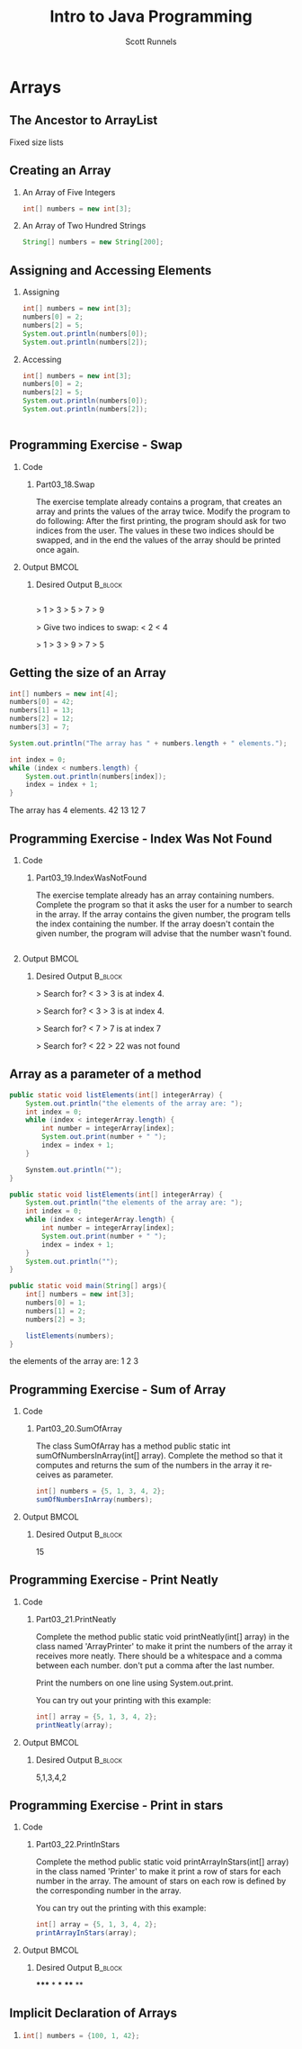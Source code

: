 #+TITLE: Intro to Java Programming
#+AUTHOR: Scott Runnels
#+LANGUAGE: en
#+EXPORT_FILE_NAME: part03c.pdf
#+OPTIONS:   H:2 num:t toc:t \n:nil @:t ::t |:t ^:nil -:nil f:t *:t <:t 
#+BIND: org-latex-caption-above nil
#+LaTeX_CLASS: beamer
#+LaTeX_CLASS_OPTIONS: [presentation]
#+LaTeX_CLASS_OPTIONS: [aspectratio=169]
#+COLUMNS: %45ITEM %10BEAMER_env(Env) %10BEAMER_act(Act) %4BEAMER_col(Col) %8BEAMER_opt(Opt)
#+COLUMNS: %20ITEM %13BEAMER_env(Env) %6BEAMER_envargs(Args) %4BEAMER_col(Col) %7BEAMER_extra(Extra)
#+BEAMER_THEME: metropolis
# #+BEAMER_OUTER_THEME: miniframes [subsection=false]
#+BEAMER_HEADER: \subtitle{Arrays}
# #+BEAMER_HEADER: \AtBeginSection[]{ # This line inserts a table of contents
# #with the current section highlighted at # the beginning of each section
# #+BEAMER_HEADER: \begin{frame}<beamer>\frametitle{Topic}\tableofcontents[currentsection]\end{frame} #
# #In order to have the miniframes/smoothbars navigation bullets even though we
# #do not use subsections # q.v.
# #https://tex.stackexchange.com/questions/2072/beamer-navigation-circles-without-subsections/2078#2078
# #+BEAMER_HEADER: \subsection{} +BEAMER_HEADER: }
#+LATEX_HEADER: \definecolor{myblue}{RGB}{20,105,176}
#+LATEX_HEADER: \usepackage{listings}
#+LATEX_HEADER: \usepackage{minted}
#+LATEX_HEADER: \usepackage[listings, many]{tcolorbox}
#+LATEX_HEADER: \usepackage{tabularx}
#+LATEX_HEADER: \usepackage{etoolbox}
#+LATEX_HEADER: \usepackage{tikz}
#+LATEX_HEADER: \usetikzlibrary{positioning}
#+LATEX_HEADER: \usepackage{local-style}
#+LATEX_HEADER: \BeforeBeginEnvironment{minted}{\begin{tcolorbox}[enhanced,colframe=myblue,boxrule=1pt,boxsep=1pt,left=1pt,right=1pt,top=-0pt,bottom=0pt,arc=0pt,toprule=0pt, rightrule=0pt,colback=white,attach boxed title to top left={yshift=-0pt},title=Code,boxed title style={colback=myblue, right=0mm, bottomrule=0pt, left=0mm, arc=0pt}, fonttitle=\tiny]}%
#+LATEX_HEADER: \AfterEndEnvironment{minted}{\end{tcolorbox}}%
#+LATEX_HEADER: \usepackage{parskip}
* Arrays
** The Ancestor to ArrayList
   Fixed size lists
   
*** Narrative                                                      :noexport:
    Array's are the ancestor to the ArrayList. An array contains a limited
    number of spots - or indices - for values.
** Creating an Array
*** An Array of Five Integers
    #+ATTR_LATEX: :options numbersep=5pt,linenos,breaklines=true,fontsize=\tiny
    #+begin_src java :eval no
    int[] numbers = new int[3];
    #+end_src
*** An Array of Two Hundred Strings
    #+ATTR_LATEX: :options numbersep=5pt,linenos,breaklines=true,fontsize=\tiny
    #+begin_src java :eval no
    String[] numbers = new String[200];
    #+end_src
    
*** Narrative                                                      :noexport:
    you can create an array using the following format. You add square brackets
    after the type of elements it would contain - in this case we have int
    followed by empty square brackets then the name of the array on the left
    side of the equals sign. On the right side of the equals we use the =new=
    keyword to create the array followed by the type of the elements, and square
    brackets with the size of the Array inside the square brackets.

    So to create an Array called "numbers" with three elements we could use the
    this format. Similarly if we wanted to create an array of 200 strings we
    would use this.

** Assigning and Accessing Elements
*** Assigning
    #+ATTR_LATEX: :options numbersep=5pt,linenos,breaklines=true,fontsize=\tiny
    #+begin_src java :eval no
      int[] numbers = new int[3];
      numbers[0] = 2;
      numbers[2] = 5;
      System.out.println(numbers[0]);
      System.out.println(numbers[2]);
    #+end_src
    
*** Accessing
    #+ATTR_LATEX: :options numbersep=5pt,linenos,breaklines=true,fontsize=\tiny,firstline=4,lastline=5
    #+begin_src java :wrap resultscode
      int[] numbers = new int[3];
      numbers[0] = 2;
      numbers[2] = 5;
      System.out.println(numbers[0]);
      System.out.println(numbers[2]);
    #+end_src
    

    #+begin_src 
    #+end_src
*** Narrative                                                      :noexport:
    Assignging and Accessing to an array is done by 0-indexed indices. Since we
    create the array with the number of elements when we declare the array we
    don't have to add elements in order. Instead of using .add() like we do with
    an ArrayList we just access the index directly using the square brackets.

** Programming Exercise - Swap
   :PROPERTIES:
   :BEAMER_opt: t
   :END:
   
*** Code
    :PROPERTIES:
    :BEAMER_opt: t
    :BEAMER_col: 0.60
    :END:
**** Part03_18.Swap
     #+latex: {\tiny
The exercise template already contains a program, that creates an array and
prints the values of the array twice. Modify the program to do following: After
the first printing, the program should ask for two indices from the user. The
values in these two indices should be swapped, and in the end the values of the
array should be printed once again.

     #+latex: }

*** Output                                                            :BMCOL:
    :PROPERTIES:
    :BEAMER_opt: t
    :BEAMER_col: 0.40
    :END:

**** Desired Output                                                 :B_block:
     :PROPERTIES:
     :BEAMER_opt: t
     :BEAMER_env: block
     :END:
     #+LaTeX: {\tiny
     #+begin_example
     #+end_example
     #+begin_resultscode
     > 1
     > 3
     > 5
     > 7
     > 9

     > Give two indices to swap:
     < 2
     < 4

     > 1
     > 3
     > 9
     > 7
     > 5
     #+end_resultscode
     #+LaTeX: }

*** Narrative                                                      :noexport:
** Getting the size of an Array
   #+ATTR_LATEX: :options numbersep=5pt,linenos,breaklines=true,fontsize=\tiny
   #+begin_src java  :exports both :wrap resultscode
     int[] numbers = new int[4];
     numbers[0] = 42;
     numbers[1] = 13;
     numbers[2] = 12;
     numbers[3] = 7;

     System.out.println("The array has " + numbers.length + " elements.");

     int index = 0;
     while (index < numbers.length) {
         System.out.println(numbers[index]);
         index = index + 1;
     }
   #+end_src

   #+RESULTS:
   #+begin_resultscode
   The array has 4 elements.
   42
   13
   12
   7
   #+end_resultscode


*** Narrative                                                      :noexport:
    Accessing the size of an array is done through access to a variable
    associated with the array. This variable is accessed as
    NAMEOFTHEARRAY.length - keep in mind it's a VARIABLE not a METHOD. So you
    don't provide parameters - not even the empty parens!

    We can use this much like we do the .size() method for ArrayList to iterate
    over our list by counting from 0 to length -1.
** Programming Exercise - Index Was Not Found
   :PROPERTIES:
   :BEAMER_opt: t
   :END:
   
*** Code
    :PROPERTIES:
    :BEAMER_opt: t
    :BEAMER_col: 0.60
    :END:
**** Part03_19.IndexWasNotFound
     #+latex: {\tiny
     The exercise template already has an array containing numbers. Complete the
     program so that it asks the user for a number to search in the array. If
     the array contains the given number, the program tells the index containing
     the number. If the array doesn't contain the given number, the program will
     advise that the number wasn't found.
     
     #+latex: }
     #+ATTR_LATEX: :options numbersep=5pt,linenos,breaklines=true,fontsize=\tiny
     #+begin_src java :eval no
     #+end_src

*** Output                                                            :BMCOL:
    :PROPERTIES:
    :BEAMER_opt: t
    :BEAMER_col: 0.40
    :END:

**** Desired Output                                                 :B_block:
     :PROPERTIES:
     :BEAMER_opt: t
     :BEAMER_env: block
     :END:
     #+LaTeX: {\tiny
     #+begin_resultscode
       > Search for?
       < 3
       > 3 is at index 4.
     
     #+end_resultscode
     #+begin_resultscode
       > Search for?
       < 3
       > 3 is at index 4.
     
     #+end_resultscode
     #+begin_resultscode
       > Search for? 
       < 7
       > 7 is at index 7
     
     #+end_resultscode
     #+begin_resultscode
       > Search for?
       < 22
       > 22 was not found
     #+end_resultscode

     #+LaTeX: }

*** Narrative                                                      :noexport:
    

** Array as a parameter of a method
   #+ATTR_LATEX: :options numbersep=5pt,linenos,breaklines=true,fontsize=\tiny
   #+begin_src java :wrap resultscode :exports code
     public static void listElements(int[] integerArray) {
         System.out.println("the elements of the array are: ");
         int index = 0;
         while (index < integerArray.length) {
             int number = integerArray[index];
             System.out.print(number + " ");
             index = index + 1;
         }

         Synstem.out.println("");
     }
   #+end_src

   #+ATTR_LATEX: :options numbersep=5pt,linenos,breaklines=true,fontsize=\tiny,firstline=,lastline=   
   #+begin_src java :wrap resultscode :exports code
     public static void listElements(int[] integerArray) {
         System.out.println("the elements of the array are: ");
         int index = 0;
         while (index < integerArray.length) {
             int number = integerArray[index];
             System.out.print(number + " ");
             index = index + 1;
         }
         System.out.println("");
     }

     public static void main(String[] args){
         int[] numbers = new int[3];
         numbers[0] = 1;
         numbers[1] = 2;
         numbers[2] = 3;

         listElements(numbers);         
     }
   #+end_src

   #+RESULTS:
   #+begin_resultscode
   the elements of the array are: 
   1 2 3 
   #+end_resultscode



*** Narrative                                                      :noexport:
    Methods can take arrays as parameters just like they can with ArrayList. In
    fact, you've seen them multiple times because the public static void main
    takes an array of Strings as the parameter! When we define a method which
    takes an array as a parameter we use the type followed by empty brackets.

    Here we defined a function called =listElements= which takes an array of
    integers and prints out the elements. And just like with ArrayList's an
    Array is a reference type so if we pass it to a method and change it in the
    method we're changing the actual array!

** Programming Exercise - Sum of Array
   :PROPERTIES:
   :BEAMER_opt: t
   :END:
   
*** Code
    :PROPERTIES:
    :BEAMER_opt: t
    :BEAMER_col: 0.60
    :END:
**** Part03_20.SumOfArray
     #+latex: {\tiny
     The class SumOfArray has a method public static int sumOfNumbersInArray(int[] array). Complete the method so that it computes and returns the sum of the numbers in the array it receives as parameter.


     #+latex: }
     #+ATTR_LATEX: :options numbersep=5pt,linenos,breaklines=true,fontsize=\tiny
     #+begin_src java :eval no
       int[] numbers = {5, 1, 3, 4, 2};
       sumOfNumbersInArray(numbers);
     #+end_src

*** Output                                                            :BMCOL:
    :PROPERTIES:
    :BEAMER_opt: t
    :BEAMER_col: 0.40
    :END:

**** Desired Output                                                 :B_block:
     :PROPERTIES:
     :BEAMER_opt: t
     :BEAMER_env: block
     :END:
     #+LaTeX: {\tiny
     #+begin_resultscode
     15
     #+end_resultscode
     #+LaTeX: }

*** Narrative                                                      :noexport:
    
    
** Programming Exercise - Print Neatly
   :PROPERTIES:
   :BEAMER_opt: t
   :END:
   
*** Code
    :PROPERTIES:
    :BEAMER_opt: t
    :BEAMER_col: 0.60
    :END:
**** Part03_21.PrintNeatly
     #+latex: {\tiny
     Complete the method public static void printNeatly(int[] array) in the class named 'ArrayPrinter' to make it print the numbers of the array it receives more neatly. There should be a whitespace and a comma between each number. don't put a comma after the last number.

Print the numbers on one line using System.out.print.

You can try out your printing with this example:

     #+latex: }
     #+ATTR_LATEX: :options numbersep=5pt,linenos,breaklines=true,fontsize=\tiny
     #+begin_src java :eval no
       int[] array = {5, 1, 3, 4, 2};
       printNeatly(array);
     #+end_src

*** Output                                                            :BMCOL:
    :PROPERTIES:
    :BEAMER_opt: t
    :BEAMER_col: 0.40
    :END:

**** Desired Output                                                 :B_block:
     :PROPERTIES:
     :BEAMER_opt: t
     :BEAMER_env: block
     :END:
     #+LaTeX: {\tiny
     #+begin_resultscode
     5,1,3,4,2
     #+end_resultscode
     #+LaTeX: }

*** Narrative                                                      :noexport:
    
** Programming Exercise - Print in stars
   :PROPERTIES:
   :BEAMER_opt: t
   :END:
*** Code
    :PROPERTIES:
    :BEAMER_opt: t
    :BEAMER_col: 0.60
    :END:
**** Part03_22.PrintInStars
     #+latex: {\tiny
     Complete the method public static void printArrayInStars(int[] array) in
     the class named 'Printer' to make it print a row of stars for each number
     in the array. The amount of stars on each row is defined by the
     corresponding number in the array.

     You can try out the printing with this example:


     #+latex: }
     #+ATTR_LATEX: :options numbersep=5pt,linenos,breaklines=true,fontsize=\tiny
     #+begin_src java :eval no
       int[] array = {5, 1, 3, 4, 2};
       printArrayInStars(array);
     #+end_src

*** Output                                                            :BMCOL:
    :PROPERTIES:
    :BEAMER_opt: t
    :BEAMER_col: 0.40
    :END:

**** Desired Output                                                 :B_block:
     :PROPERTIES:
     :BEAMER_opt: t
     :BEAMER_env: block
     :END:
     #+LaTeX: {\tiny
     #+begin_resultscode
     ,*****
     ,*
     ,***
     ,****
     ,**
     #+end_resultscode
     #+LaTeX: }

*** Narrative                                                      :noexport:
    
** Implicit Declaration of Arrays
*** 
    #+ATTR_LATEX: :options numbersep=5pt,linenos,breaklines=true,fontsize=\tiny
    #+begin_src java :eval no
int[] numbers = {100, 1, 42};
    #+end_src


    
*** Narrative                                                      :noexport:
    If you know the values for the array ahead of time you can implicitly
    declare the array with the intended values instead of using the new keyword
    and adding the values manually.

    
